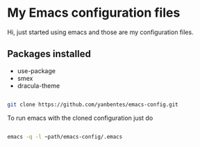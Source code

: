 * My Emacs configuration files

Hi, just started using emacs and those are my configuration files.

** Packages installed

- use-package 
- smex 
- dracula-theme

#+begin_src bash

git clone https://github.com/yanbentes/emacs-config.git

#+end_src

To run emacs with the cloned configuration just do

#+begin_src bash

emacs -q -l ~path/emacs-config/.emacs

#+end_src

